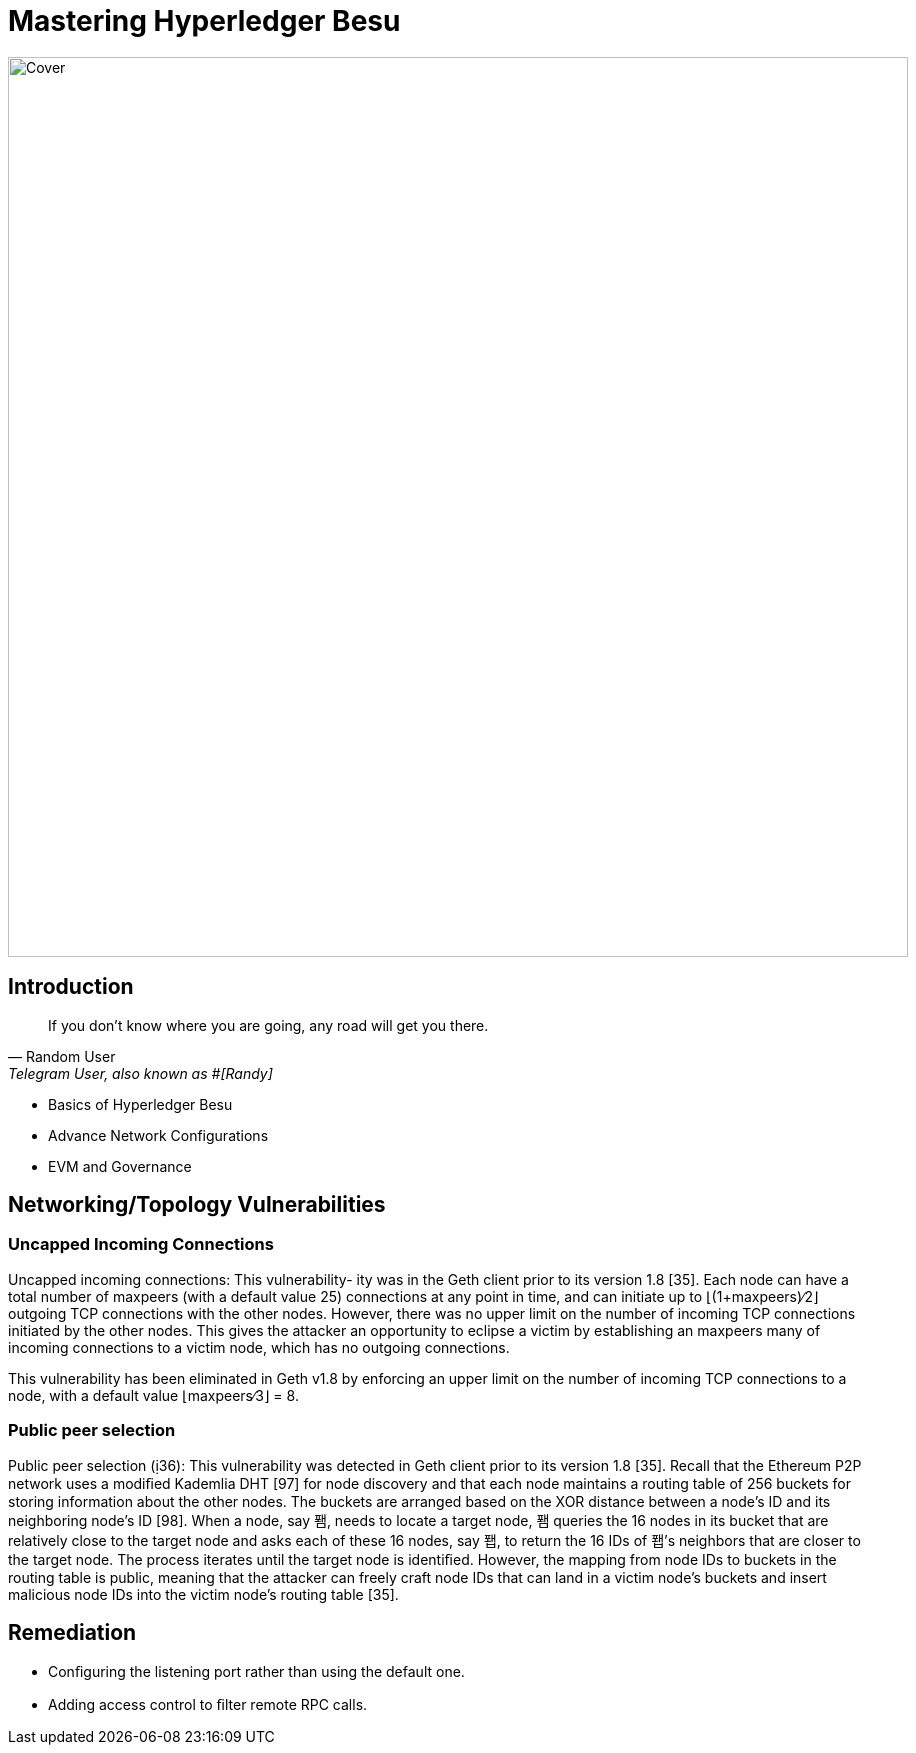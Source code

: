 
= Mastering Hyperledger Besu
:data-uri:
:url-home: https://besuchain.io
:link-docs: https://besuchain.io[documentation]
:imagesdir: images/


image::Bitmappng.png[Cover,900,role="center"]


== Introduction

[quote, Random User, 'Telegram User, also known as #[Randy]']
____
If you don't know where you are going, any road will get you there.
____



[[goals]]
[role="incremental"]
* Basics of Hyperledger Besu
* Advance Network Configurations
* EVM and Governance

== Networking/Topology Vulnerabilities

:subject:

=== Uncapped Incoming Connections

Uncapped incoming connections: This vulnerability- ity was in the Geth client prior to its version 1.8 [35].
Each node can have a total number of maxpeers (with a default value 25) connections at any point in time, and can initiate up to ⌊(1+maxpeers)∕2⌋ outgoing TCP connections with the other nodes.
However, there was no upper limit on the number of incoming TCP connections initiated by the other nodes.
This gives the attacker an opportunity to eclipse a victim by establishing an maxpeers many of incoming connections to a victim node, which has no outgoing connections.

This vulnerability has been eliminated in Geth v1.8 by enforcing an upper limit on the number of incoming TCP connections to a node, with a default value ⌊maxpeers∕3⌋ = 8.

=== Public peer selection

Public peer selection (36): This vulnerability was detected in  Geth client prior to its version 1.8 [35].
Recall that the Ethereum P2P network uses a modiﬁed Kademlia DHT [97] for node discovery and that each node maintains a routing table of 256 buckets for storing information about the other nodes.
The buckets are arranged based on the XOR distance between a node's ID and its neighboring node's ID [98].
When a node, say 퐴, needs to locate a target node, 퐴 queries the 16 nodes in its bucket that are relatively close to the target node and asks each of these 16 nodes, say 퐵, to return the 16 IDs of 퐵's neighbors that are closer to the target node.
The process iterates until the target node is identiﬁed.
However, the mapping from node IDs to buckets in the routing table is public, meaning that the attacker can freely craft node IDs that can land in a victim node's buckets and insert malicious node IDs into the victim node's routing table [35].

== Remediation

* Conﬁguring the listening port rather than using the default one.
* Adding access control to ﬁlter remote RPC calls.
